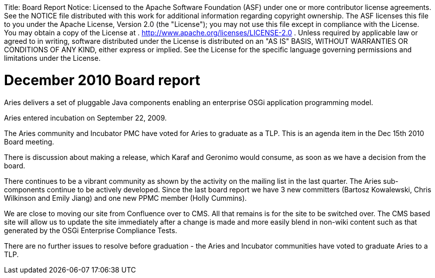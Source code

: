 :doctype: book

Title:     Board Report Notice:    Licensed to the Apache Software Foundation (ASF) under one            or more contributor license agreements.
See the NOTICE file            distributed with this work for additional information            regarding copyright ownership.
The ASF licenses this file            to you under the Apache License, Version 2.0 (the            "License");
you may not use this file except in compliance            with the License.
You may obtain a copy of the License at            .              http://www.apache.org/licenses/LICENSE-2.0            .            Unless required by applicable law or agreed to in writing,            software distributed under the License is distributed on an            "AS IS" BASIS, WITHOUT WARRANTIES OR CONDITIONS OF ANY            KIND, either express or implied.
See the License for the            specific language governing permissions and limitations            under the License.

= December 2010 Board report

Aries delivers a set of pluggable Java components enabling an enterprise OSGi application programming model.

Aries entered incubation on September 22, 2009.

The Aries community and Incubator PMC have voted for Aries to graduate as a TLP.
This is an agenda item in the Dec 15th 2010 Board meeting.

There is discussion about making a release, which Karaf and Geronimo would consume, as soon as we have a decision from the board.

There continues to be a vibrant community as shown by the activity on the mailing list in the last quarter.
The Aries sub-components continue to be actively developed.
Since the last board report we have 3 new committers (Bartosz Kowalewski, Chris Wilkinson and Emily Jiang) and one new PPMC member (Holly Cummins).

We are close to moving our site from Confluence over to CMS.
All that remains is for the site to be switched over.
The CMS based site will allow us to update the site immediately after a change is made and more easily blend in non-wiki content such as that generated by the OSGi Enterprise Compliance Tests.

There are no further issues to resolve before graduation - the Aries and Incubator communities have voted to graduate Aries to a TLP.
